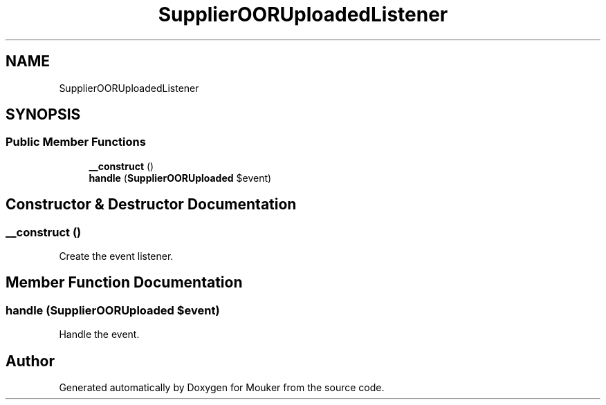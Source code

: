 .TH "SupplierOORUploadedListener" 3 "Mouker" \" -*- nroff -*-
.ad l
.nh
.SH NAME
SupplierOORUploadedListener
.SH SYNOPSIS
.br
.PP
.SS "Public Member Functions"

.in +1c
.ti -1c
.RI "\fB__construct\fP ()"
.br
.ti -1c
.RI "\fBhandle\fP (\fBSupplierOORUploaded\fP $event)"
.br
.in -1c
.SH "Constructor & Destructor Documentation"
.PP 
.SS "__construct ()"
Create the event listener\&. 
.SH "Member Function Documentation"
.PP 
.SS "handle (\fBSupplierOORUploaded\fP $event)"
Handle the event\&. 

.SH "Author"
.PP 
Generated automatically by Doxygen for Mouker from the source code\&.

